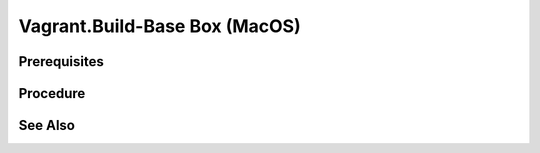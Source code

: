 Vagrant.Build-Base Box (MacOS)
==============================

Prerequisites
-------------

.. card:: Host OS: MacOS

.. card:: Parallels 

   https://www.parallels.com/products/desktop/

.. card:: Vagrant
   
   .. code-block:: shell
      :caption: Install Vagrant

      brew tap hashicorp/tap
      brew install hashicorp/tap/hashicorp-vagrant

.. card:: Vagrant Parallels Plugin
   
   .. code-block:: shell
      :caption: Install Vagrant Parallels Plugin
      
      vagrant plugin install vagrant-parallels

Procedure
---------

.. card:: create a macos vm

   - open parallels
   - select download macos

.. code-block:: shell
   :caption: copy vm to a new location

   VM='macos-14'

   cd ~/Parallels
   mkdir ~/vagrant
   mkdir ~/vagrant/base-boxes/
   mkdir ~/vagrant/base-boxes/$VM
   cp -r macOS.macvm ~/vagrant/base-boxes/$VM/macOS.macvm
   cd ~/vagrant/base-boxes/$VM/

.. card:: register and auto rename the copied vm

   open and/or run ~/vagrant/base-boxes/<VM>/macOS.macvm 
   parallels will automatically rename it and give it a new mac address.

   .. code-block:: shell
      :caption: give the vm a better name
      
      VM='macos-14'

      prlctl set 'macOS (1)' —name $VM

.. card:: Build-VM 

   1. install operating system
   2. username: `vagrant`
   3. password: `vagrant`
   4. install Parallels Tools

.. card:: Post-Install (Guest)
   
   .. card:: Passwordless Sudo
   
      1. run `sudo visudo`
      2. add the following line: `vagrant ALL=(ALL) NOPASSWD: ALL`

   .. card:: Enable SSH server

      System Settings > General > Sharing > Enable Remote Login: ✅, and set `Full disk access to users` to allow `All Users`.

   .. code-block:: shell
      :caption: Install Vagrant SSH Key

      sudo chmod go-w ~/
      sudo mkdir -p ~/.ssh
      sudo chmod 700 ~/.ssh
      sudo touch ~/.ssh/authorized_keys
      sudo chmod 600 ~/.ssh/authorized_keys
      VAGRANT_PUB_URL="https://raw.githubusercontent.com/hashicorp/vagrant/main/keys/vagrant.pub"
      curl -sSL "$VAGRANT_PUB_URL" | sudo tee -a ~/.ssh/authorized_keys >/dev/null

.. card:: Add-Files to VM Directory (Windows Host):

   .. code-block:: json
      :caption: metadata.json

      {
         "provider": "parallels"
      }

   .. code-block:: ruby
      :caption: Vagrantfile

      Vagrant.configure("2") do |config|
         # Add default configuration options here
      end

.. code-block:: shell
   :caption: Export-Base Box (Host)

   VM='macos-14'

   tar cvzf $VM.box ./$VM.macvm  ./Vagrantfile ./metadata.json
   vagrant box add $VM.box --name $VM

.. code-block:: shell
   :caption: Test-Base Box (Host)

   VM='macos-14'

   vagrant init $VM
   vagrant up

See Also
--------
.. card::

   **External Links**

   - https://kb.parallels.com/en/129720
   - https://developer.hashicorp.com/vagrant/install
